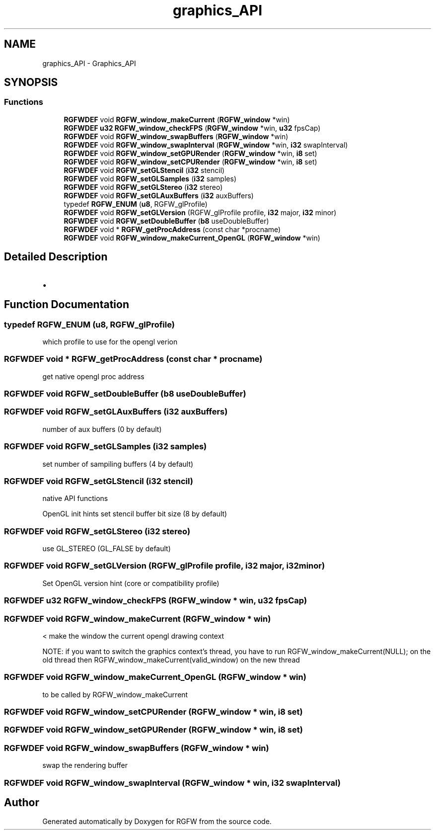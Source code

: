 .TH "graphics_API" 3 "Thu Jan 16 2025" "RGFW" \" -*- nroff -*-
.ad l
.nh
.SH NAME
graphics_API \- Graphics_API
.SH SYNOPSIS
.br
.PP
.SS "Functions"

.in +1c
.ti -1c
.RI "\fBRGFWDEF\fP void \fBRGFW_window_makeCurrent\fP (\fBRGFW_window\fP *win)"
.br
.ti -1c
.RI "\fBRGFWDEF\fP \fBu32\fP \fBRGFW_window_checkFPS\fP (\fBRGFW_window\fP *win, \fBu32\fP fpsCap)"
.br
.ti -1c
.RI "\fBRGFWDEF\fP void \fBRGFW_window_swapBuffers\fP (\fBRGFW_window\fP *win)"
.br
.ti -1c
.RI "\fBRGFWDEF\fP void \fBRGFW_window_swapInterval\fP (\fBRGFW_window\fP *win, \fBi32\fP swapInterval)"
.br
.ti -1c
.RI "\fBRGFWDEF\fP void \fBRGFW_window_setGPURender\fP (\fBRGFW_window\fP *win, \fBi8\fP set)"
.br
.ti -1c
.RI "\fBRGFWDEF\fP void \fBRGFW_window_setCPURender\fP (\fBRGFW_window\fP *win, \fBi8\fP set)"
.br
.ti -1c
.RI "\fBRGFWDEF\fP void \fBRGFW_setGLStencil\fP (\fBi32\fP stencil)"
.br
.ti -1c
.RI "\fBRGFWDEF\fP void \fBRGFW_setGLSamples\fP (\fBi32\fP samples)"
.br
.ti -1c
.RI "\fBRGFWDEF\fP void \fBRGFW_setGLStereo\fP (\fBi32\fP stereo)"
.br
.ti -1c
.RI "\fBRGFWDEF\fP void \fBRGFW_setGLAuxBuffers\fP (\fBi32\fP auxBuffers)"
.br
.ti -1c
.RI "typedef \fBRGFW_ENUM\fP (\fBu8\fP, RGFW_glProfile)"
.br
.ti -1c
.RI "\fBRGFWDEF\fP void \fBRGFW_setGLVersion\fP (RGFW_glProfile profile, \fBi32\fP major, \fBi32\fP minor)"
.br
.ti -1c
.RI "\fBRGFWDEF\fP void \fBRGFW_setDoubleBuffer\fP (\fBb8\fP useDoubleBuffer)"
.br
.ti -1c
.RI "\fBRGFWDEF\fP void * \fBRGFW_getProcAddress\fP (const char *procname)"
.br
.ti -1c
.RI "\fBRGFWDEF\fP void \fBRGFW_window_makeCurrent_OpenGL\fP (\fBRGFW_window\fP *win)"
.br
.in -1c
.SH "Detailed Description"
.PP 

.IP "\(bu" 2

.PP

.SH "Function Documentation"
.PP 
.SS "typedef RGFW_ENUM (\fBu8\fP, RGFW_glProfile)"
which profile to use for the opengl verion 
.SS "\fBRGFWDEF\fP void * RGFW_getProcAddress (const char * procname)"
get native opengl proc address 
.SS "\fBRGFWDEF\fP void RGFW_setDoubleBuffer (\fBb8\fP useDoubleBuffer)"

.SS "\fBRGFWDEF\fP void RGFW_setGLAuxBuffers (\fBi32\fP auxBuffers)"
number of aux buffers (0 by default) 
.SS "\fBRGFWDEF\fP void RGFW_setGLSamples (\fBi32\fP samples)"
set number of sampiling buffers (4 by default) 
.SS "\fBRGFWDEF\fP void RGFW_setGLStencil (\fBi32\fP stencil)"
native API functions
.PP
OpenGL init hints set stencil buffer bit size (8 by default) 
.SS "\fBRGFWDEF\fP void RGFW_setGLStereo (\fBi32\fP stereo)"
use GL_STEREO (GL_FALSE by default) 
.SS "\fBRGFWDEF\fP void RGFW_setGLVersion (RGFW_glProfile profile, \fBi32\fP major, \fBi32\fP minor)"
Set OpenGL version hint (core or compatibility profile) 
.SS "\fBRGFWDEF\fP \fBu32\fP RGFW_window_checkFPS (\fBRGFW_window\fP * win, \fBu32\fP fpsCap)"

.SS "\fBRGFWDEF\fP void RGFW_window_makeCurrent (\fBRGFW_window\fP * win)"
< make the window the current opengl drawing context
.PP
NOTE: if you want to switch the graphics context's thread, you have to run RGFW_window_makeCurrent(NULL); on the old thread then RGFW_window_makeCurrent(valid_window) on the new thread 
.SS "\fBRGFWDEF\fP void RGFW_window_makeCurrent_OpenGL (\fBRGFW_window\fP * win)"
to be called by RGFW_window_makeCurrent 
.SS "\fBRGFWDEF\fP void RGFW_window_setCPURender (\fBRGFW_window\fP * win, \fBi8\fP set)"

.SS "\fBRGFWDEF\fP void RGFW_window_setGPURender (\fBRGFW_window\fP * win, \fBi8\fP set)"

.SS "\fBRGFWDEF\fP void RGFW_window_swapBuffers (\fBRGFW_window\fP * win)"
swap the rendering buffer 
.SS "\fBRGFWDEF\fP void RGFW_window_swapInterval (\fBRGFW_window\fP * win, \fBi32\fP swapInterval)"

.SH "Author"
.PP 
Generated automatically by Doxygen for RGFW from the source code\&.

